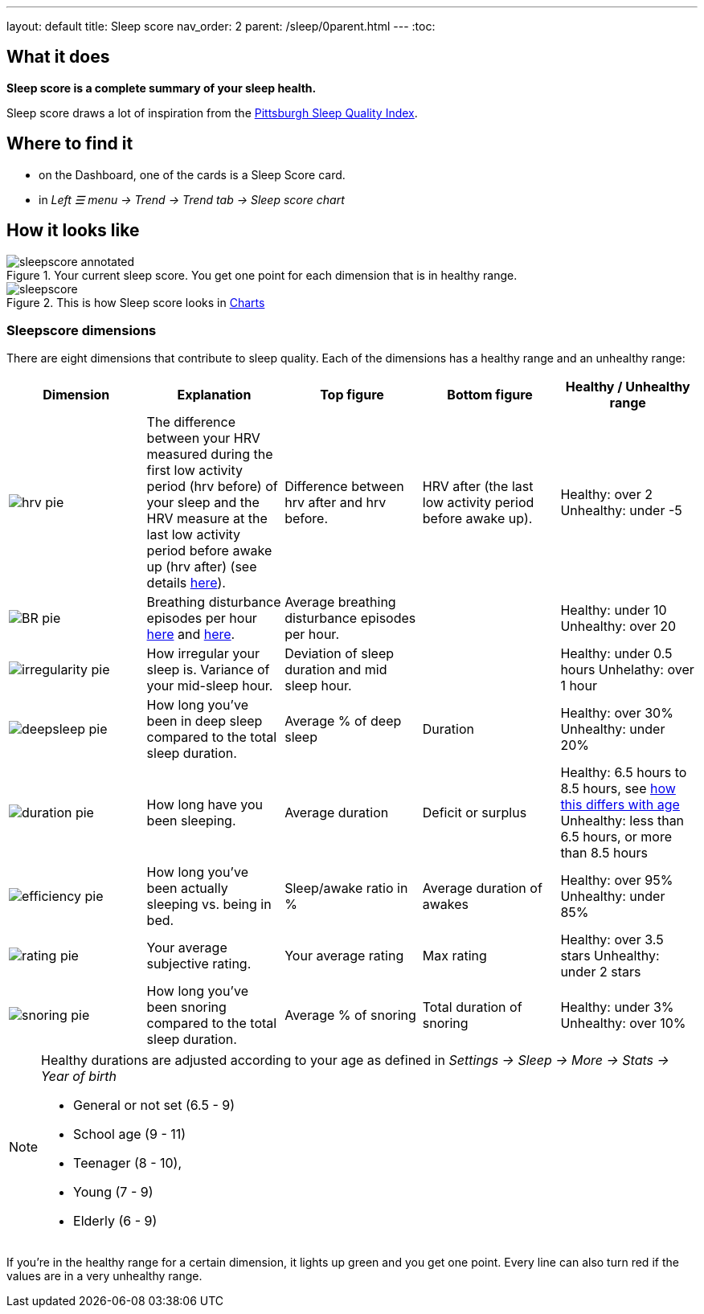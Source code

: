 ---
layout: default
title: Sleep score
nav_order: 2
parent: /sleep/0parent.html
---
:toc:

== What it does
*Sleep score is a complete summary of your sleep health.*

Sleep score draws a lot of inspiration from the https://en.wikipedia.org/wiki/Pittsburgh_Sleep_Quality_Index[Pittsburgh Sleep Quality Index].

== Where to find it
- on the Dashboard, one of the cards is a Sleep Score card.
- in _Left ☰ menu -> Trend -> Trend tab -> Sleep score chart_

== How it looks like

[[awake-detection-settings]]
.Your current sleep score. You get one point for each dimension that is in healthy range.
image::sleepscore_annotated.png[]

[[figure-sleepscore-chart]]
.This is how Sleep score looks in <</sleep/charts#sleep-score, Charts>>
image::sleepscore.png[]


=== Sleepscore dimensions

There are eight dimensions that contribute to sleep quality. Each of the dimensions has a healthy range and an unhealthy range:

[cols=5*,options="header"]
|===
|Dimension
|Explanation
|Top figure
|Bottom figure
|Healthy / Unhealthy range

a|image::hrv_pie.png[]
|The difference between your HRV measured during the first low activity period (hrv before) of your sleep and the HRV measure at the last low activity period before awake up (hrv after) (see details https://sleep.urbandroid.org/hrv-tracking/[here]).
|Difference between hrv after and hrv before.
|HRV after (the last low activity period before awake up).
|Healthy: over 2
Unhealthy: under -5

a|image::BR_pie.png[]
|Breathing disturbance episodes per hour <</sleep/sleep_apnea#, here>> and <</sleep/breath_rate#, here>>.
|Average breathing disturbance episodes per hour.
|
|Healthy: under 10
Unhealthy: over 20

a|image::irregularity_pie.png[]
|How irregular your sleep is. Variance of your mid-sleep hour.
|Deviation of sleep duration and mid sleep hour.
|
|Healthy: under 0.5 hours
Unhelathy: over 1 hour

a|image::deepsleep_pie.png[]
|How long you've been in deep sleep compared to the total sleep duration.
|Average % of deep sleep
|Duration
|Healthy: over 30%
Unhealthy: under 20%

a|image::duration_pie.png[]
|How long have you been sleeping.
|Average duration
|Deficit or surplus
|Healthy: 6.5 hours to 8.5 hours, see <<note-age, how this differs with age>>
Unhealthy: less than 6.5 hours, or more than 8.5 hours

a|image::efficiency_pie.png[]
|How long you've been actually sleeping vs. being in bed.
|Sleep/awake ratio in %
|Average duration of awakes
|Healthy: over 95%
Unhealthy: under 85%

a|image::rating_pie.png[]
|Your average subjective rating.
|Your average rating
|Max rating
|Healthy: over 3.5 stars
Unhealthy: under 2 stars

a|image::snoring_pie.png[]
|How long you've been snoring compared to the total sleep duration.
|Average % of snoring
|Total duration of snoring
|Healthy: under 3%
Unhealthy: over 10%

|===


[NOTE]
====
[[note-age]]
Healthy durations are adjusted according to your age as defined in _Settings -> Sleep -> More -> Stats -> Year of birth_

* General or not set (6.5 - 9)
* School age (9 - 11)
* Teenager (8 - 10),
* Young (7 - 9)
* Elderly (6 - 9)
====

If you’re in the healthy range for a certain dimension, it lights up green and you get one point. Every line can also turn red if the values are in a very unhealthy range.
